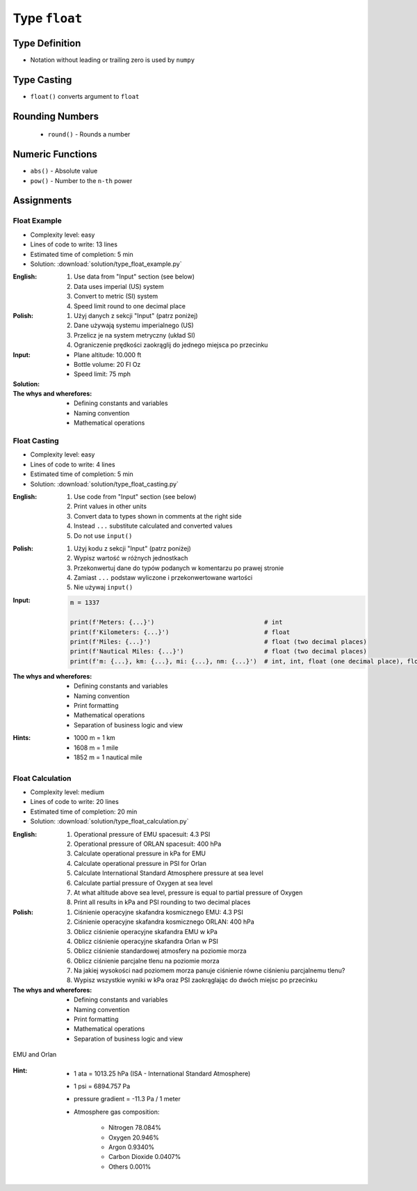 **************
Type ``float``
**************


Type Definition
===============
* Notation without leading or trailing zero is used by ``numpy``

.. code-block:: python
    :caption: ``float`` Type Definition

    value = 13.37           # 13.37
    value = -13.37          # -13.37

.. code-block:: python
    :caption: Notation without leading or trailing zero

    value = 10.             # 10.0
    value = .44             # 0.44

.. code-block:: python
    :caption: Engineering notation

    million = 1e6           # 1000000.0
    million = 1E6           # 1000000.0

    +1e6                    # 1000000.0
    -1e6                    # -1000000.0

    1e-3                    # 0.001
    1e-4                    # 0.0001
    1e-5                    # 1e-05
    1e-6                    # 1e-06

    1.337 * 1e3             # 1337.0
    1.337 * 1e-3            # 0.001337


Type Casting
============
* ``float()`` converts argument to ``float``

.. code-block:: python
    :caption: ``float()`` converts argument to ``float``

    float(13)                   # 13.0
    float(-13)                  # -13.0
    float(13.37)                # 13.37
    float(-13.37)               # -13.37

    float('+13.37')             # 13.37
    float('-13.37')             # -13.37
    float('13,37')              # ValueError: could not convert string to float: '13,37'
    float('-13,37')             # ValueError: could not convert string to float: '-13,37'


Rounding Numbers
================
.. highlights::
    * ``round()`` - Rounds a number

.. code-block:: python
    :caption: ``round()`` - Rounds a number

    pi = 3.14159265359

    round(pi)               # 3
    round(pi, 2)            # 3.14
    round(pi, 4)            # 3.1416

    print(f'{pi:.2f}')      # 3.14
    print(f'{pi:.4f}')      # 3.1416


Numeric Functions
=================
* ``abs()`` - Absolute value
* ``pow()`` - Number to the ``n-th`` power

.. code-block:: python
    :caption: ``pow()`` - Number to the ``n-th`` power

    pow(10, 2)          # 100
    pow(2, -1)          # 0.5

    pow(1.337, 3)       # 2.389979753
    pow(4, 0.5)         # 2.0
    pow(2, 0.5)         # 1.4142135623730951

.. code-block:: python
    :caption: ``abs()`` - Absolute value

    abs(1)                      # 1
    abs(13.37)                  # 13.37

    abs(-1)                     # 1
    abs(-13.37)                 # 13.37


Assignments
===========

Float Example
-------------
* Complexity level: easy
* Lines of code to write: 13 lines
* Estimated time of completion: 5 min
* Solution: :download:`solution/type_float_example.py`

:English:
    #. Use data from "Input" section (see below)
    #. Data uses imperial (US) system
    #. Convert to metric (SI) system
    #. Speed limit round to one decimal place

:Polish:
    #. Użyj danych z sekcji "Input" (patrz poniżej)
    #. Dane używają systemu imperialnego (US)
    #. Przelicz je na system metryczny (układ SI)
    #. Ograniczenie prędkości zaokrąglij do jednego miejsca po przecinku

:Input:
    * Plane altitude: 10.000 ft
    * Bottle volume: 20 Fl Oz
    * Speed limit: 75 mph

:Solution:
    .. literalinclude:: solution/type_float_example.py
        :language: python

:The whys and wherefores:
    * Defining constants and variables
    * Naming convention
    * Mathematical operations

Float Casting
-------------
* Complexity level: easy
* Lines of code to write: 4 lines
* Estimated time of completion: 5 min
* Solution: :download:`solution/type_float_casting.py`

:English:
    #. Use code from "Input" section (see below)
    #. Print values in other units
    #. Convert data to types shown in comments at the right side
    #. Instead ``...`` substitute calculated and converted values
    #. Do not use ``input()``

:Polish:
    #. Użyj kodu z sekcji "Input" (patrz poniżej)
    #. Wypisz wartość w różnych jednostkach
    #. Przekonwertuj dane do typów podanych w komentarzu po prawej stronie
    #. Zamiast ``...`` podstaw wyliczone i przekonwertowane wartości
    #. Nie używaj ``input()``

:Input:
    .. code-block:: python

        m = 1337

        print(f'Meters: {...}')                              # int
        print(f'Kilometers: {...}')                          # float
        print(f'Miles: {...}')                               # float (two decimal places)
        print(f'Nautical Miles: {...}')                      # float (two decimal places)
        print(f'm: {...}, km: {...}, mi: {...}, nm: {...}')  # int, int, float (one decimal place), float (one decimal place)

:The whys and wherefores:
    * Defining constants and variables
    * Naming convention
    * Print formatting
    * Mathematical operations
    * Separation of business logic and view

:Hints:
    * 1000 m = 1 km
    * 1608 m = 1 mile
    * 1852 m = 1 nautical mile

Float Calculation
-----------------
* Complexity level: medium
* Lines of code to write: 20 lines
* Estimated time of completion: 20 min
* Solution: :download:`solution/type_float_calculation.py`

:English:
    #. Operational pressure of EMU spacesuit: 4.3 PSI
    #. Operational pressure of ORLAN spacesuit: 400 hPa
    #. Calculate operational pressure in kPa for EMU
    #. Calculate operational pressure in PSI for Orlan
    #. Calculate International Standard Atmosphere pressure at sea level
    #. Calculate partial pressure of Oxygen at sea level
    #. At what altitude above sea level, pressure is equal to partial pressure of Oxygen
    #. Print all results in kPa and PSI rounding to two decimal places

:Polish:
    #. Ciśnienie operacyjne skafandra kosmicznego EMU: 4.3 PSI
    #. Ciśnienie operacyjne skafandra kosmicznego ORLAN: 400 hPa
    #. Oblicz ciśnienie operacyjne skafandra EMU w kPa
    #. Oblicz ciśnienie operacyjne skafandra Orlan w PSI
    #. Oblicz ciśnienie standardowej atmosfery na poziomie morza
    #. Oblicz ciśnienie parcjalne tlenu na poziomie morza
    #. Na jakiej wysokości nad poziomem morza panuje ciśnienie równe ciśnieniu parcjalnemu tlenu?
    #. Wypisz wszystkie wyniki w kPa oraz PSI zaokrąglając do dwóch miejsc po przecinku

:The whys and wherefores:
    * Defining constants and variables
    * Naming convention
    * Print formatting
    * Mathematical operations
    * Separation of business logic and view

.. figure:: img/spacesuits.png
    :width: 75%
    :align: center

    EMU and Orlan

:Hint:
    * 1 ata = 1013.25 hPa (ISA - International Standard Atmosphere)
    * 1 psi = 6894.757 Pa
    * pressure gradient = -11.3 Pa / 1 meter
    * Atmosphere gas composition:

        * Nitrogen 78.084%
        * Oxygen 20.946%
        * Argon 0.9340%
        * Carbon Dioxide 0.0407%
        * Others 0.001%

